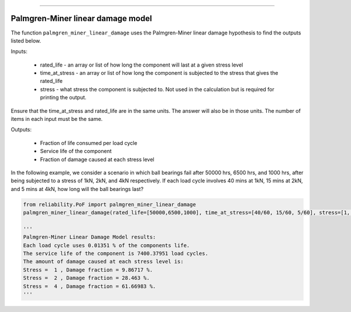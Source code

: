 .. image:: images/logo.png

-------------------------------------

Palmgren-Miner linear damage model
''''''''''''''''''''''''''''''''''

The function ``palmgren_miner_linear_damage`` uses the Palmgren-Miner linear damage hypothesis to find the outputs listed below.

Inputs:

    - rated_life - an array or list of how long the component will last at a given stress level
    - time_at_stress - an array or list of how long the component is subjected to the stress that gives the rated_life
    - stress - what stress the component is subjected to. Not used in the calculation but is required for printing the output.

Ensure that the time_at_stress and rated_life are in the same units. The answer will also be in those units. The number of items in each input must be the same.

Outputs:

    - Fraction of life consumed per load cycle
    - Service life of the component
    - Fraction of damage caused at each stress level

In the following example, we consider a scenario in which ball bearings fail after 50000 hrs, 6500 hrs, and 1000 hrs, after being subjected to a stress of 1kN, 2kN, and 4kN respectively. If each load cycle involves 40 mins at 1kN, 15 mins at 2kN, and 5 mins at 4kN, how long will the ball bearings last?

.. code:: python
    
    from reliability.PoF import palmgren_miner_linear_damage
    palmgren_miner_linear_damage(rated_life=[50000,6500,1000], time_at_stress=[40/60, 15/60, 5/60], stress=[1, 2, 4])
    
    '''
    Palmgren-Miner Linear Damage Model results:
    Each load cycle uses 0.01351 % of the components life.
    The service life of the component is 7400.37951 load cycles.
    The amount of damage caused at each stress level is:
    Stress =  1 , Damage fraction = 9.86717 %.
    Stress =  2 , Damage fraction = 28.463 %.
    Stress =  4 , Damage fraction = 61.66983 %.
    '''
